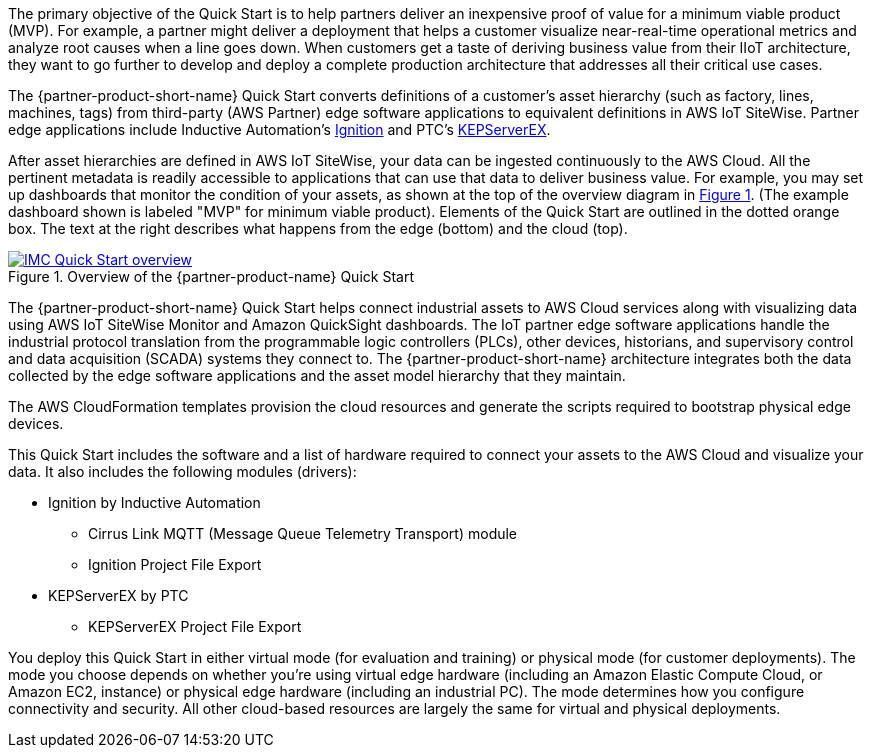 // Replace the content in <>
// Briefly describe the software. Use consistent and clear branding. 
// Include the benefits of using the software on AWS, and provide details on usage scenarios.

:xrefstyle: short

The primary objective of the Quick Start is to help partners deliver an inexpensive proof of value for a minimum viable product (MVP). For example, a partner might deliver a deployment that helps a customer visualize near-real-time operational metrics and analyze root causes when a line goes down. When customers get a taste of deriving business value from their IIoT architecture, they want to go further to develop and deploy a complete production architecture that addresses all their critical use cases. 

The {partner-product-short-name} Quick Start converts definitions of a customer's asset hierarchy (such as factory, lines, machines, tags) from third-party (AWS Partner) edge software applications to equivalent definitions in AWS IoT SiteWise. Partner edge applications include Inductive Automation's https://inductiveautomation.com/ignition/[Ignition^] and PTC's https://www.kepware.com/en-us/products/kepserverex/[KEPServerEX^].

After asset hierarchies are defined in AWS IoT SiteWise, your data can be ingested continuously to the AWS Cloud. All the pertinent metadata is readily accessible to applications that can use that data to deliver business value. For example, you may set up dashboards that monitor the condition of your assets, as shown at the top of the overview diagram in <<IMC-QS-overview>>. (The example dashboard shown is labeled "MVP" for minimum viable product). Elements of the Quick Start are outlined in the dotted orange box. The text at the right describes what happens from the edge (bottom) and the cloud (top).

[#IMC-QS-overview]
.Overview of the {partner-product-name} Quick Start
[link=images/imc_framework.png]
image::../images/imc_framework.png[IMC Quick Start overview]

//TODO Shivansh, Please supply the source file that Figure 1 was generated from.

//TODO Marcia to update this diagram to avoid "IMC framework". Per Shivansh, say "IMC QS" instead (but keep "ACM framework"). Capitalize "Cloud" when it follows "AWS," "near-real-time," "plant floor" > "factory floor," "historian" lowercase, label purple icon "Amazon QuickSight," eliminate the key in lower-right corner.)

The {partner-product-short-name} Quick Start helps connect industrial assets to AWS Cloud services along with visualizing data using AWS IoT SiteWise Monitor and Amazon QuickSight dashboards. The IoT partner edge software applications handle the industrial protocol translation from the programmable logic controllers (PLCs), other devices, historians, and supervisory control and data acquisition (SCADA) systems they connect to. The {partner-product-short-name} architecture integrates both the data collected by the edge software applications and the asset model hierarchy that they maintain. 

The AWS CloudFormation templates provision the cloud resources and generate the scripts required to bootstrap physical edge devices. 

This Quick Start includes the software and a list of hardware required to connect your assets to the AWS Cloud and visualize your data. It also includes the following modules (drivers):

* Ignition by Inductive Automation
** Cirrus Link MQTT (Message Queue Telemetry Transport) module
** Ignition Project File Export 
* KEPServerEX by PTC
** KEPServerEX Project File Export

You deploy this Quick Start in either virtual mode (for evaluation and training) or physical mode (for customer deployments). The mode you choose depends on whether you're using virtual edge hardware (including an Amazon Elastic Compute Cloud, or Amazon EC2, instance) or physical edge hardware (including an industrial PC). The mode determines how you configure connectivity and security. All other cloud-based resources are largely the same for virtual and physical deployments.